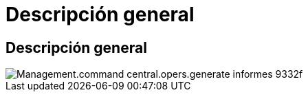 = Descripción general
:allow-uri-read: 




== Descripción general

image::Management.command_center.operations.generate_reports-9332f.png[Management.command central.opers.generate informes 9332f]
